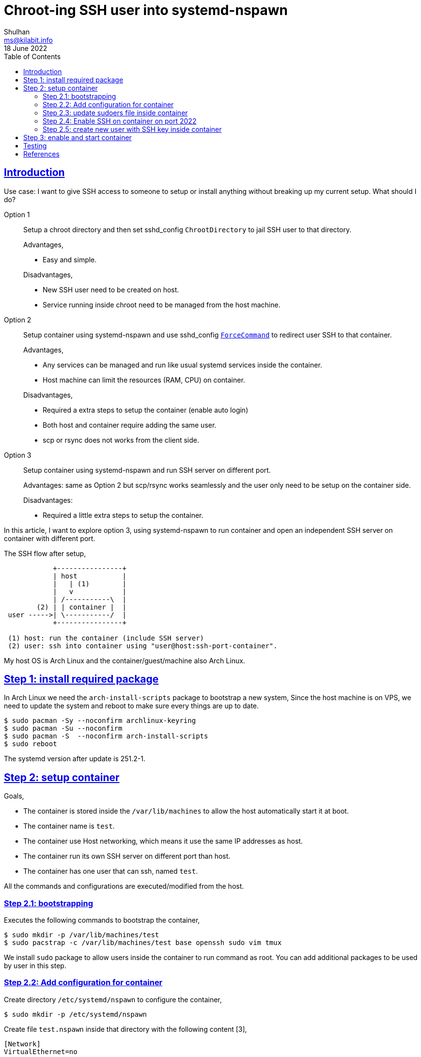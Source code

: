 = Chroot-ing SSH user into systemd-nspawn
Shulhan <ms@kilabit.info>
18 June 2022
:toc:
:sectanchors:
:sectlinks:

[#introduction]
== Introduction

Use case: I want to give SSH access to someone to setup or install anything
without breaking up my current setup.
What should I do?

Option 1:: Setup a chroot directory and then set sshd_config `ChrootDirectory`
to jail SSH user to that directory.
+
--
Advantages,

* Easy and simple.

Disadvantages,

* New SSH user need to be created on host.
* Service running inside chroot need to be managed from the host machine.
--

Option 2:: Setup container using systemd-nspawn and use sshd_config
https://man.archlinux.org/man/sshd_config.5#ForceCommand[`ForceCommand`]
to redirect user SSH to that container.
+
--
Advantages,

* Any services can be managed and run like usual systemd services inside the
  container.
* Host machine can limit the resources (RAM, CPU) on container.

Disadvantages,

* Required a extra steps to setup the container (enable auto login)
* Both host and container require adding the same user.
* scp or rsync does not works from the client side.
--

Option 3:: Setup container using systemd-nspawn and run SSH server on
different port.
+
--
Advantages: same as Option 2 but scp/rsync works seamlessly and the user only
need to be setup on the container side.

Disadvantages:

* Required a little extra steps to setup the container.
--

In this article, I want to explore option 3, using systemd-nspawn to run
container and open an independent SSH server on container with different port.

The SSH flow after setup,

----
            +----------------+
            | host           |
            |   | (1)        |
            |   v            |
            | /-----------\  |
        (2) | | container |  |
 user ----->| \-----------/  |
            +----------------+

 (1) host: run the container (include SSH server)
 (2) user: ssh into container using "user@host:ssh-port-container".
----

My host OS is Arch Linux and the container/guest/machine also Arch Linux.


[#step_1]
== Step 1: install required package

In Arch Linux we need the `arch-install-scripts` package to bootstrap a new
system,
Since the host machine is on VPS, we need to update the system and reboot
to make sure every things are up to date.

----
$ sudo pacman -Sy --noconfirm archlinux-keyring
$ sudo pacman -Su --noconfirm
$ sudo pacman -S  --noconfirm arch-install-scripts
$ sudo reboot
----

The systemd version after update is 251.2-1.


[#step_2]
== Step 2: setup container

Goals,

* The container is stored inside the `/var/lib/machines` to allow the host
  automatically start it at boot.
* The container name is `test`.
* The container use Host networking, which means it use the same IP addresses
  as host.
* The container run its own SSH server on different port than host.
* The container has one user that can ssh, named `test`.

All the commands and configurations are executed/modified from the host.


[#step_2_1]
===  Step 2.1: bootstrapping

Executes the following commands to bootstrap the container,

----
$ sudo mkdir -p /var/lib/machines/test
$ sudo pacstrap -c /var/lib/machines/test base openssh sudo vim tmux
----

We install `sudo` package to allow users inside the container to run command
as root.
You can add additional packages to be used by user in this step.


[#step_2_2]
===  Step 2.2: Add configuration for container

Create directory `/etc/systemd/nspawn` to configure the container,

----
$ sudo mkdir -p /etc/systemd/nspawn
----

Create file `test.nspawn` inside that directory with the following content
[3],

----
[Network]
VirtualEthernet=no
----

The `VirtualEthernet=no` means the container will use the host networking.
The file name must match with the container name, for example if the container
name is "xyz", then the file name should be "xyz.nspawn".


[#step_2_3]
===  Step 2.3: update sudoers file inside container

Edit the `/var/lib/machines/test/etc/sudoers` to allow user with group wheel
to run sudo without password,

----
## Same thing without a password
%wheel ALL=(ALL:ALL) NOPASSWD: ALL
----


[#step_2_4]
===  Step 2.4: Enable SSH on container on port 2022

On the container, edit `/var/lib/machines/test/etc/ssh/sshd_config` and changes the
following options,

----
Port 2022
PasswordAuthentication no
----

Then enable the sshd service to start on boot,

----
$ sudo systemd-nspawn --machine=test systemctl enable sshd.service
Spawning container test on /var/lib/machines/test.
Press ^] three times within 1s to kill container.
Created symlink /etc/systemd/system/multi-user.target.wants/sshd.service → /usr/lib/systemd/system/sshd.service.
Container test exited successfully.
----


[#step_2_5]
===  Step 2.5: create new user with SSH key inside container

Create new user `test` on container,

----
$ sudo useradd --create-home --groups wheel \
	--root /var/lib/machines/test \
	test
----

Create SSH key for user `test` and authorized it,

----
$ sudo mkdir -p /var/lib/machines/test/home/test/.ssh

$ sudo ssh-keygen -t ed25519 -q -N "" \
    -f /var/lib/machines/test/home/test/.ssh/id_ed25519

$ sudo cp /var/lib/machines/test/home/test/.ssh/id_ed25519.pub \
	/var/lib/machines/test/home/test/.ssh/authorized_keys

$ sudo chmod 0700 /var/lib/machines/test/home/test/.ssh
$ sudo chmod 0600 /var/lib/machines/test/home/test/.ssh/id_ed25519
$ sudo chmod 0600 /var/lib/machines/test/home/test/.ssh/id_ed25519.pub
$ sudo chmod 0600 /var/lib/machines/test/home/test/.ssh/authorized_keys

$ sudo systemd-nspawn --machine=test chown -R test:test /home/test
----


[#step_3]
==  Step 3: enable and start container

The last step is enabling the container to auto start at boot,

----
$ sudo machinectl enable test
Created symlink /etc/systemd/system/machines.target.wants/systemd-nspawn@test.service → /usr/lib/systemd/system/systemd-nspawn@.service.

$ sudo machinectl list
MACHINE   CLASS     SERVICE        OS   VERSION ADDRESSES
test      container systemd-nspawn arch -       -

1 machines listed.
----

Start the container,

----
$ sudo machinectl start test
----


[#testing]
==  Testing

Now that every things setup and running, ssh into the container from the host
machine,

----
$ sudo ssh -i /var/lib/machines/test/home/test/.ssh/id_ed25519 \
    -p 2022 test@127.0.0.1
ED25519 key fingerprint is SHA256:QSH7wbNf6Lak/zKHvVhN8c1LmFkcLecNkGANwCHIykg.
This key is not known by any other names
Are you sure you want to continue connecting (yes/no/[fingerprint])? yes
Warning: Permanently added '[127.0.0.1]:2022' (ED25519) to the list of known hosts.
[test@test ~]$
----

Lets check the process inside this container,

----
[test@test ~]$ ps -e
    PID TTY          TIME CMD
      1 ?        00:00:00 systemd
     17 ?        00:00:00 systemd-journal
     29 ?        00:00:00 dbus-daemon
     31 ?        00:00:00 systemd-logind
     33 pts/0    00:00:00 agetty
     34 ?        00:00:00 sshd
     35 ?        00:00:00 sshd
     38 ?        00:00:00 systemd
     39 ?        00:00:00 (sd-pam)
     45 ?        00:00:00 sshd
     46 pts/1    00:00:00 bash
     49 pts/1    00:00:00 ps
----

You can see the top PID is 1, run by systemd itself.

Check if the networking is match with the host (the output should be different
with your host),

----
[test@test ~]$ ip addr
1: lo: <LOOPBACK,UP,LOWER_UP> mtu 65536 qdisc noqueue state UNKNOWN group default qlen 1000
    link/loopback 00:00:00:00:00:00 brd 00:00:00:00:00:00
    inet 127.0.0.1/8 scope host lo
       valid_lft forever preferred_lft forever
2: eth0: <BROADCAST,MULTICAST,UP,LOWER_UP> mtu 1500 qdisc fq_codel state UP group default qlen 1000
    link/ether 00:50:56:45:ac:c2 brd ff:ff:ff:ff:ff:ff
    inet <redacted>/22 brd 194.233.71.255 scope global eth0
       valid_lft forever preferred_lft forever
    inet6 2407:3640:2083:2556::1/64 scope global
       valid_lft forever preferred_lft forever
    inet6 <redacted>/64 scope link
       valid_lft forever preferred_lft forever
3: wg0: <POINTOPOINT,NOARP,UP,LOWER_UP> mtu 1420 qdisc noqueue state UNKNOWN group default qlen 1000
    link/none
    inet 10.8.0.1/24 scope global wg0
       valid_lft forever preferred_lft forever
----

Check if the container can connect to Internet,

----
[test@test ~]$ ping kilabit.info
PING kilabit.info (<redacted>) 56(84) bytes of data.
64 bytes from test (<redacted>): icmp_seq=1 ttl=64 time=0.039 ms
64 bytes from test (<redacted>): icmp_seq=2 ttl=64 time=0.119 ms
----

NOTE: for security reasons, some output has been <redacted>.

Check the hostname,

----
[test@test ~]$ hostnamectl
   Static hostname: n/a
Transient hostname: test
         Icon name: computer
        Machine ID: cff56de396714debaed8fe8b9435449a
           Boot ID: ecd3f864180b497897169735581805af
    Virtualization: systemd-nspawn
  Operating System: Arch Linux
            Kernel: Linux 5.15.48-1-lts
      Architecture: x86-64
  Firmware Version: rel-1.14.0-0-g155821a1990b-prebuilt.qemu.org
----

That's it, happy hacking!


[#references]
== References

[1] https://wiki.archlinux.org/title/Systemd-nspawn[systemd-nspawn on Arch
Linux wiki].

[2] https://man.archlinux.org/man/systemd-nspawn.1.en[systemd-nspawn(1) manual
page^].

[3] https://man.archlinux.org/man/systemd.nspawn.5.en[systemd.nspawn(5) manual
page^].
